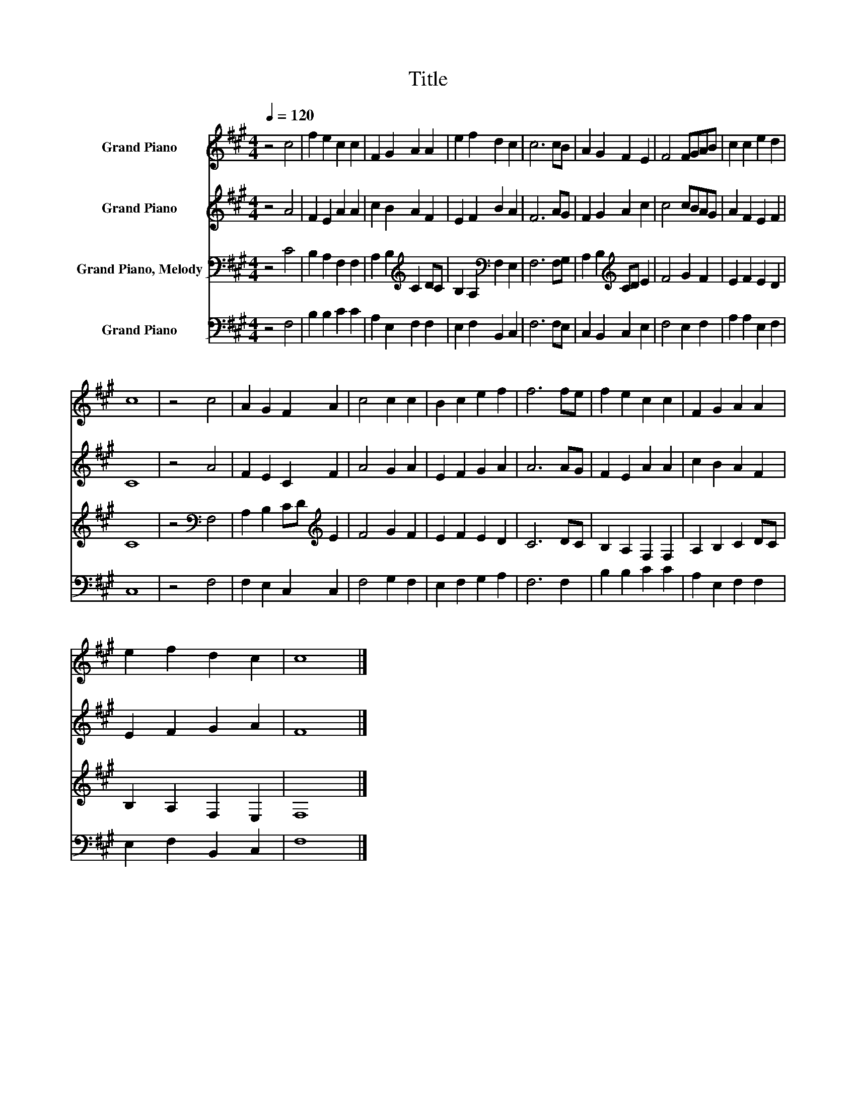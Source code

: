 X:1
T:Title
%%score 1 2 3 4
L:1/8
Q:1/4=120
M:4/4
K:A
V:1 treble nm="Grand Piano"
V:2 treble nm="Grand Piano"
V:3 bass nm="Grand Piano, Melody"
V:4 bass nm="Grand Piano"
V:1
 z4 c4 | f2 e2 c2 c2 | F2 G2 A2 A2 | e2 f2 d2 c2 | c6 cB | A2 G2 F2 E2 | F4 FGAB | c2 c2 e2 d2 | %8
 c8 | z4 c4 | A2 G2 F2 A2 | c4 c2 c2 | B2 c2 e2 f2 | f6 fe | f2 e2 c2 c2 | F2 G2 A2 A2 | %16
 e2 f2 d2 c2 | c8 |] %18
V:2
 z4 A4 | F2 E2 A2 A2 | c2 B2 A2 F2 | E2 F2 B2 A2 | F6 AG | F2 G2 A2 c2 | c4 cBAG | A2 F2 E2 F2 | %8
 C8 | z4 A4 | F2 E2 C2 F2 | A4 G2 A2 | E2 F2 G2 A2 | A6 AG | F2 E2 A2 A2 | c2 B2 A2 F2 | %16
 E2 F2 G2 A2 | F8 |] %18
V:3
 z4 C4 | B,2 A,2 F,2 F,2 | A,2 B,2[K:treble] C2 DC | B,2 A,2[K:bass] F,2 E,2 | F,6 F,G, | %5
 A,2 B,2[K:treble] CD E2 | F4 G2 F2 | E2 F2 E2 D2 | C8 | z4[K:bass] F,4 | A,2 B,2 CD[K:treble] E2 | %11
 F4 G2 F2 | E2 F2 E2 D2 | C6 DC | B,2 A,2 F,2 F,2 | A,2 B,2 C2 DC | B,2 A,2 F,2 E,2 | F,8 |] %18
V:4
 z4 F,4 | B,2 B,2 C2 C2 | A,2 E,2 F,2 F,2 | E,2 F,2 B,,2 C,2 | F,6 F,E, | C,2 B,,2 C,2 E,2 | %6
 F,4 E,2 F,2 | A,2 A,2 E,2 F,2 | C,8 | z4 F,4 | F,2 E,2 C,2 C,2 | F,4 G,2 F,2 | E,2 F,2 G,2 A,2 | %13
 F,6 F,2 | B,2 B,2 C2 C2 | A,2 E,2 F,2 F,2 | E,2 F,2 B,,2 C,2 | F,8 |] %18

